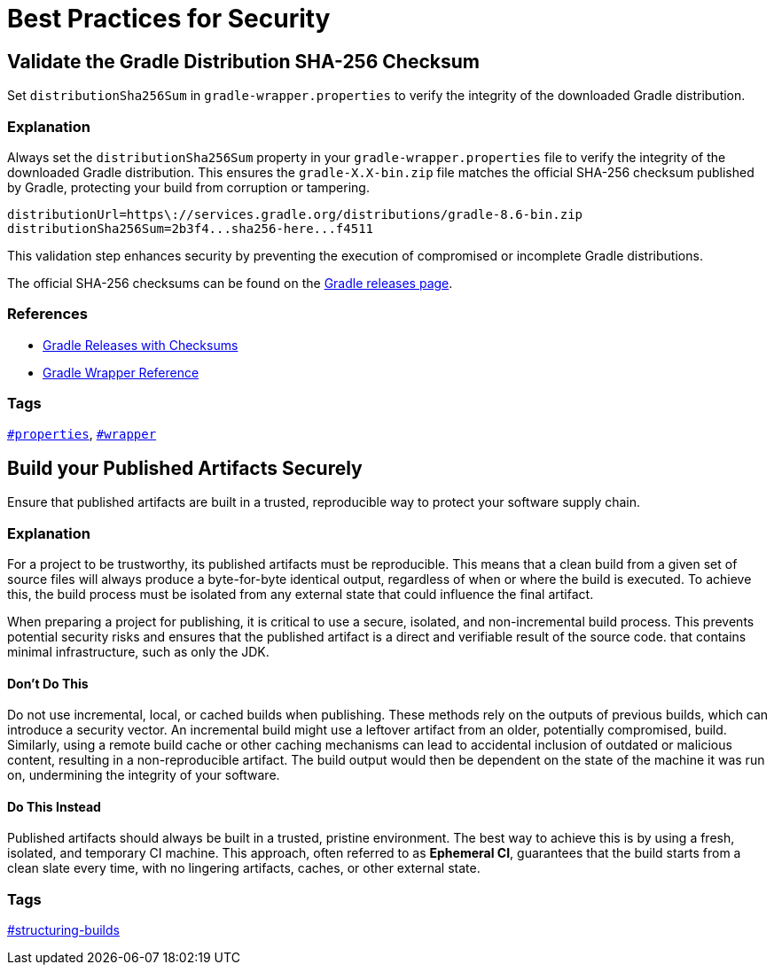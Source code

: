 // Copyright (C) 2025 Gradle, Inc.
//
// Licensed under the Creative Commons Attribution-Noncommercial-ShareAlike 4.0 International License.;
// you may not use this file except in compliance with the License.
// You may obtain a copy of the License at
//
//      https://creativecommons.org/licenses/by-nc-sa/4.0/
//
// Unless required by applicable law or agreed to in writing, software
// distributed under the License is distributed on an "AS IS" BASIS,
// WITHOUT WARRANTIES OR CONDITIONS OF ANY KIND, either express or implied.
// See the License for the specific language governing permissions and
// limitations under the License.

[[best_practices_for_security]]
= Best Practices for Security

[[validate_gradle_checksum]]
== Validate the Gradle Distribution SHA-256 Checksum

Set `distributionSha256Sum` in `gradle-wrapper.properties` to verify the integrity of the downloaded Gradle distribution.

=== Explanation

Always set the `distributionSha256Sum` property in your `gradle-wrapper.properties` file to verify the integrity of the downloaded Gradle distribution.
This ensures the `gradle-X.X-bin.zip` file matches the official SHA-256 checksum published by Gradle, protecting your build from corruption or tampering.

[source,properties]
----
distributionUrl=https\://services.gradle.org/distributions/gradle-8.6-bin.zip
distributionSha256Sum=2b3f4...sha256-here...f4511
----

This validation step enhances security by preventing the execution of compromised or incomplete Gradle distributions.

The official SHA-256 checksums can be found on the link:https://gradle.org/releases/[Gradle releases page].

=== References

- link:https://gradle.org/releases/[Gradle Releases with Checksums]
- <<gradle_wrapper.adoc#gradle_wrapper,Gradle Wrapper Reference>>

=== Tags

`<<tags_reference.adoc#tag:properties,#properties>>`, `<<tags_reference.adoc#tag:wrapper,#wrapper>>`

[[build-published-artifacts-securely]]
== Build your Published Artifacts Securely

Ensure that published artifacts are built in a trusted, reproducible way to protect your software supply chain.

=== Explanation

For a project to be trustworthy, its published artifacts must be reproducible. 
This means that a clean build from a given set of source files will always produce a byte-for-byte identical output, regardless of when or where the build is executed. 
To achieve this, the build process must be isolated from any external state that could influence the final artifact.

When preparing a project for publishing, it is critical to use a secure, isolated, and non-incremental build process. This prevents potential security risks and ensures that the published artifact is a direct and verifiable result of the source code.
that contains minimal infrastructure, such as only the JDK.

==== Don't Do This

Do not use incremental, local, or cached builds when publishing. 
These methods rely on the outputs of previous builds, which can introduce a security vector. 
An incremental build might use a leftover artifact from an older, potentially compromised, build. 
Similarly, using a remote build cache or other caching mechanisms can lead to accidental inclusion of outdated or malicious content, resulting in a non-reproducible artifact. 
The build output would then be dependent on the state of the machine it was run on, undermining the integrity of your software.

==== Do This Instead

Published artifacts should always be built in a trusted, pristine environment. 
The best way to achieve this is by using a fresh, isolated, and temporary CI machine. 
This approach, often referred to as *Ephemeral CI*, guarantees that the build starts from a clean slate every time, with no lingering artifacts, caches, or other external state.

=== Tags

<<tags_reference.adoc:structuring-builds,#structuring-builds>>
